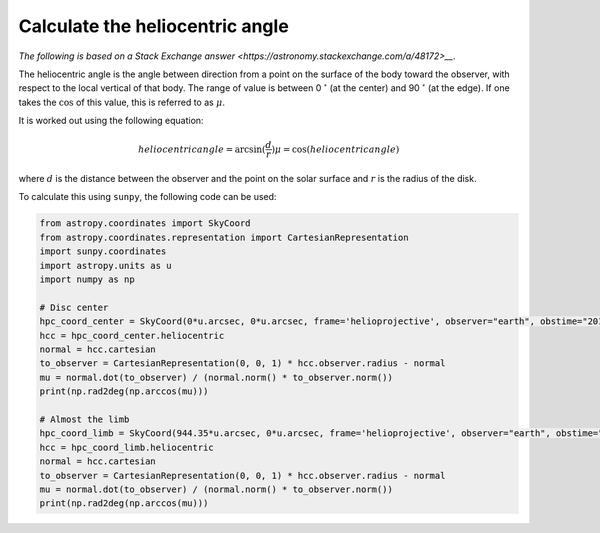 .. _sunpy-how-to-mu-angle:

********************************
Calculate the heliocentric angle
********************************

`The following is based on a Stack Exchange answer <https://astronomy.stackexchange.com/a/48172>__`.

The heliocentric angle is the angle between direction from a point on the surface of the body toward the observer, with respect to the local vertical of that body.
The range of value is between 0 :math:`^\circ` (at the center) and 90 :math:`^\circ` (at the edge).
If one takes the :math:`\cos` of this value, this is referred to as :math:`\mu`.

It is worked out using the following equation:

.. math::

    heliocentric angle = \arcsin(\frac{d}{r})
    \mu=\cos(heliocentric angle)

where :math:`d` is the distance between the observer and the point on the solar surface and :math:`r` is the radius of the disk.

To calculate this using ``sunpy``, the following code can be used:

.. code-block:: python

    from astropy.coordinates import SkyCoord
    from astropy.coordinates.representation import CartesianRepresentation
    import sunpy.coordinates
    import astropy.units as u
    import numpy as np

    # Disc center
    hpc_coord_center = SkyCoord(0*u.arcsec, 0*u.arcsec, frame='helioprojective', observer="earth", obstime="2017-07-26")
    hcc = hpc_coord_center.heliocentric
    normal = hcc.cartesian
    to_observer = CartesianRepresentation(0, 0, 1) * hcc.observer.radius - normal
    mu = normal.dot(to_observer) / (normal.norm() * to_observer.norm())
    print(np.rad2deg(np.arccos(mu)))

    # Almost the limb
    hpc_coord_limb = SkyCoord(944.35*u.arcsec, 0*u.arcsec, frame='helioprojective', observer="earth", obstime="2017-07-26")
    hcc = hpc_coord_limb.heliocentric
    normal = hcc.cartesian
    to_observer = CartesianRepresentation(0, 0, 1) * hcc.observer.radius - normal
    mu = normal.dot(to_observer) / (normal.norm() * to_observer.norm())
    print(np.rad2deg(np.arccos(mu)))
